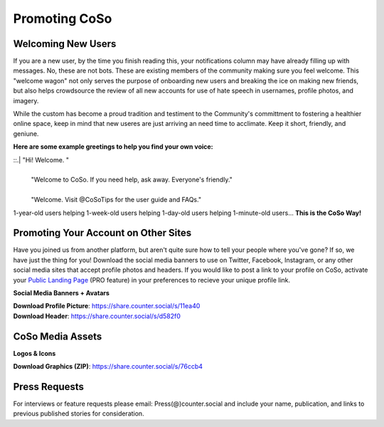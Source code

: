 Promoting CoSo
=====

Welcoming New Users
------------

If you are a new user, by the time you finish reading this, your notifications column may have already filling up with messages. No, these are not bots. These are existing members of the community making sure you feel welcome. This "welcome wagon" not only serves the purpose of onboarding new users and breaking the ice on making new friends, but also helps crowdsource the review of all new accounts for use of hate speech in usernames, profile photos, and imagery. 

While the custom has become a proud tradition and testiment to the Community's committment to fostering a healthier online space, keep in mind that new useres are just arriving an need time to acclimate. Keep it short, friendly, and geniune. 

**Here are some example greetings to help you find your own voice:**

::.| "Hi! Welcome. "
  | 
  | "Welcome to CoSo. If you need help, ask away. Everyone's friendly."
  | 
  | "Welcome. Visit @CoSoTips for the user guide and FAQs." 

1-year-old users helping 1-week-old users helping 1-day-old users helping 1-minute-old users... **This is the CoSo Way!**


Promoting Your Account on Other Sites
------------

Have you joined us from another platform, but aren't quite sure how to tell your people where you've gone? If so, we have just the thing for you! Download the social media banners to use on Twitter, Facebook, Instagram, or any other social media sites that accept profile photos and headers. If you would like to post a link to your profile on CoSo, activate your `Public Landing Page <https://coso-userguide.readthedocs.io/en/latest/getting-started.html#public-landing-page-plp/>`_ (PRO feature) in your preferences to recieve your unique profile link. 

**Social Media Banners + Avatars**

.. image:: img_socialmediabanner.jpg

| **Download Profile Picture**: https://share.counter.social/s/11ea40
| **Download Header**: https://share.counter.social/s/d582f0


CoSo Media Assets
------------

**Logos & Icons**

.. image:: img_graphics.jpg

**Download Graphics (ZIP)**:  https://share.counter.social/s/76ccb4


Press Requests
------------

For interviews or feature requests please email: Press(@)counter.social and include your name, publication, and links to previous published stories for consideration. 

